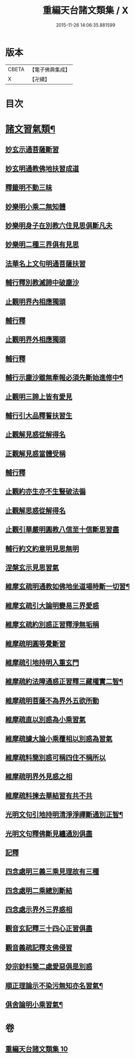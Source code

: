 #+TITLE: 重編天台諸文類集 / X
#+DATE: 2015-11-26 14:06:35.881599
* 版本
 |     CBETA|【電子佛典集成】|
 |         X|【卍續】    |

* 目次
* [[file:KR6d0228_010.txt::010-0049a4][諸文習氣類¶]]
** [[file:KR6d0228_010.txt::010-0049a4][妙玄示通菩薩斷習]]
** [[file:KR6d0228_010.txt::010-0049a8][妙玄明通教佛地扶習成道]]
** [[file:KR6d0228_010.txt::010-0049a11][釋籤明不動三昧]]
** [[file:KR6d0228_010.txt::010-0049a17][妙樂明小乘二無知體]]
** [[file:KR6d0228_010.txt::0049b2][妙樂明身子在別教六住見思俱斷凡夫]]
** [[file:KR6d0228_010.txt::0049b11][妙樂明二種三界俱有見思]]
** [[file:KR6d0228_010.txt::0049b17][法華名上文句明通菩薩扶習]]
** [[file:KR6d0228_010.txt::0049b19][輔行釋別教滅諦中破塵沙]]
** [[file:KR6d0228_010.txt::0049b23][止觀明界內相應獨頭]]
** [[file:KR6d0228_010.txt::0049c2][輔行釋]]
** [[file:KR6d0228_010.txt::0049c5][止觀明界外相應獨頭]]
** [[file:KR6d0228_010.txt::0049c9][輔行釋]]
** [[file:KR6d0228_010.txt::0049c17][輔行示塵沙雖無牽報必須先斷始進修中¶]]
** [[file:KR6d0228_010.txt::0049c22][止觀明三諦上皆有愛見]]
** [[file:KR6d0228_010.txt::0050a1][輔行引大品釋誓扶習生]]
** [[file:KR6d0228_010.txt::0050a4][止觀解見惑從解得名]]
** [[file:KR6d0228_010.txt::0050a7][正觀解見惑當體受稱]]
** [[file:KR6d0228_010.txt::0050a10][輔行釋]]
** [[file:KR6d0228_010.txt::0050a17][止觀約亦生亦不生豎破法徧]]
** [[file:KR6d0228_010.txt::0050a21][止觀解思惑從解得名]]
** [[file:KR6d0228_010.txt::0050a24][止觀引華嚴明圓教八信至十信斷思習盡]]
** [[file:KR6d0228_010.txt::0050b4][輔行約文約意明見思無明]]
** [[file:KR6d0228_010.txt::0050b8][涅槃玄示見思習氣]]
** [[file:KR6d0228_010.txt::0050b13][維摩玄疏明通教如佛地坐道場時斷一切習¶]]
** [[file:KR6d0228_010.txt::0050b16][維摩玄疏引大論明變易三界愛惑]]
** [[file:KR6d0228_010.txt::0050b20][維摩玄疏約別惑正習釋淨無垢稱]]
** [[file:KR6d0228_010.txt::0050b24][維摩疏明圓等覺斷習]]
** [[file:KR6d0228_010.txt::0050c12][維摩疏引地持明入重玄門]]
** [[file:KR6d0228_010.txt::0050c18][維摩疏約法障通惑正習釋三藏權實二智¶]]
** [[file:KR6d0228_010.txt::0050c21][維摩疏明菩薩不為界外五欲所動]]
** [[file:KR6d0228_010.txt::0051a1][維摩疏直以別惑為小乘習氣]]
** [[file:KR6d0228_010.txt::0051a8][維摩疏據大論小乘覆相以別惑為習氣]]
** [[file:KR6d0228_010.txt::0051a12][維摩疏料簡別惑可稱四住不稱所以]]
** [[file:KR6d0228_010.txt::0051a19][維摩疏明界外見惑之相]]
** [[file:KR6d0228_010.txt::0051b1][維摩疏料揀去華結習有共不共]]
** [[file:KR6d0228_010.txt::0051b8][光明文句引地持明清淨淨禪斷通別正智¶]]
** [[file:KR6d0228_010.txt::0051b15][光明文句釋佛斷見纏通別俱盡]]
** [[file:KR6d0228_010.txt::0051b19][記釋]]
** [[file:KR6d0228_010.txt::0051c2][四念處明三義三乘見理故有三種]]
** [[file:KR6d0228_010.txt::0051c5][四念處明二乘總別斷結]]
** [[file:KR6d0228_010.txt::0051c8][四念處示界外三界惑相]]
** [[file:KR6d0228_010.txt::0051c14][觀音玄記釋三十四心正習俱盡]]
** [[file:KR6d0228_010.txt::0051c21][觀音義疏記釋支佛侵習]]
** [[file:KR6d0228_010.txt::0052a1][玅宗鈔料簡二處愛惡俱是別惑]]
** [[file:KR6d0228_010.txt::0052a10][順正理論示不染污無知亦名習氣¶]]
** [[file:KR6d0228_010.txt::0052a14][俱舍論明小乘習氣¶]]
* 卷
** [[file:KR6d0228_010.txt][重編天台諸文類集 10]]
